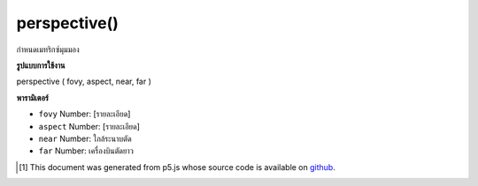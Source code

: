 .. raw:: html

	<script src="https://sketch.netpie.io/widget/p5-widget.js"></script>

perspective()
=============

กำหนดเมทริกซ์มุมมอง

.. sets the perspective matrix

**รูปแบบการใช้งาน**

perspective ( fovy, aspect, near, far )

**พารามิเตอร์**

- ``fovy``  Number: [รายละเอียด]

- ``aspect``  Number: [รายละเอียด]

- ``near``  Number: ใกล้ระนาบตัด

- ``far``  Number: เครื่องบินตัดยาว

.. ``fovy``  Number: [description]
.. ``aspect``  Number: [description]
.. ``near``  Number: near clipping plane
.. ``far``  Number: far clipping plane

..  [#f1] This document was generated from p5.js whose source code is available on `github <https://github.com/processing/p5.js>`_.
